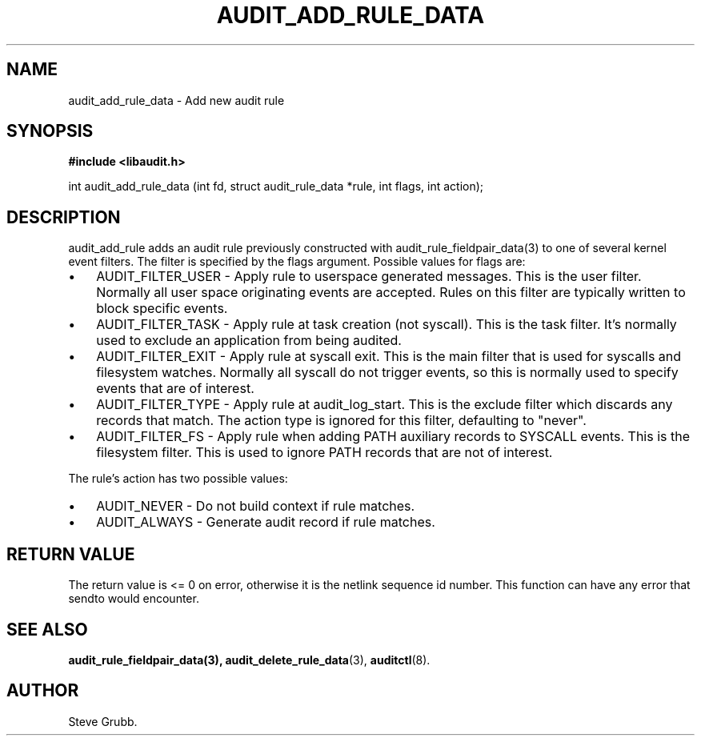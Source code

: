 .TH "AUDIT_ADD_RULE_DATA" "3" "Aug 2009" "Red Hat" "Linux Audit API"
.SH NAME
audit_add_rule_data \- Add new audit rule
.SH "SYNOPSIS"
.B #include <libaudit.h>
.sp
int audit_add_rule_data (int fd, struct audit_rule_data *rule, int flags, int action);

.SH "DESCRIPTION"

audit_add_rule adds an audit rule previously constructed with audit_rule_fieldpair_data(3) to one of several kernel event filters. The filter is specified by the flags argument. Possible values for flags are:

.TP 3
\(bu
AUDIT_FILTER_USER - Apply rule to userspace generated messages. This is the user filter. Normally all user space originating events are accepted. Rules on this filter are typically written to block specific events.
.TP
\(bu
AUDIT_FILTER_TASK - Apply rule at task creation (not syscall). This is the task filter. It's normally used to exclude an application from being audited.
.TP
\(bu
AUDIT_FILTER_EXIT - Apply rule at syscall exit. This is the main filter that is used for syscalls and filesystem watches. Normally all syscall do not trigger events, so this is normally used to specify events that are of interest.
.TP
\(bu
AUDIT_FILTER_TYPE - Apply rule at audit_log_start. This is the exclude filter which discards any records that match.  The action type is ignored for this filter, defaulting to "never".
.LP
.TP
\(bu
AUDIT_FILTER_FS - Apply rule when adding PATH auxiliary records to SYSCALL events. This is the filesystem filter. This is used to ignore PATH records that are not of interest.
.LP

.PP
The rule's action has two possible values:

.TP 3
\(bu
AUDIT_NEVER - Do not build context if rule matches.
.TP
\(bu
AUDIT_ALWAYS - Generate audit record if rule matches.
.LP

.SH "RETURN VALUE"

The return value is <= 0 on error, otherwise it is the netlink sequence id number. This function can have any error that sendto would encounter.

.SH "SEE ALSO"

.BR audit_rule_fieldpair_data(3),
.BR audit_delete_rule_data (3),
.BR auditctl (8).

.SH AUTHOR
Steve Grubb.
